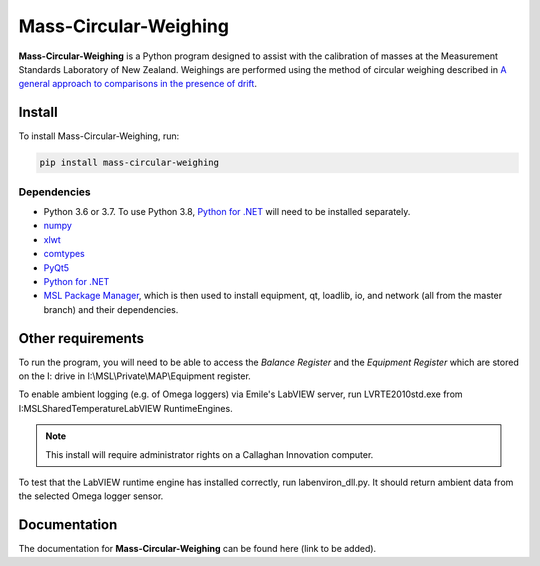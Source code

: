 Mass-Circular-Weighing
======================

**Mass-Circular-Weighing** is a Python program designed to assist with
the calibration of masses at the Measurement Standards Laboratory of New Zealand.
Weighings are performed using the method of circular weighing described in
`A general approach to comparisons in the presence of drift
<https://www.callaghaninnovation.govt.nz/general-approach-comparisons-presence-drift>`_.



Install
-------

To install Mass-Circular-Weighing, run:

.. code-block:: console

   pip install mass-circular-weighing

Dependencies
++++++++++++
* Python 3.6 or 3.7.  To use Python 3.8, `Python for .NET`_ will need to be installed separately.
* numpy_
* xlwt_
* comtypes_
* PyQt5_
* `Python for .NET`_
* `MSL Package Manager`_, which is then used to install equipment, qt, loadlib, io, and network
  (all from the master branch) and their dependencies.

Other requirements
------------------

To run the program, you will need to be able to access the *Balance Register* and the *Equipment Register*
which are stored on the I: drive in I:\\MSL\\Private\\MAP\\Equipment register.

To enable ambient logging (e.g. of Omega loggers) via Emile's LabVIEW server, run LVRTE2010std.exe from
I:\MSL\Shared\Temperature\LabVIEW RuntimeEngines.

.. Note::
   This install will require administrator rights on a Callaghan Innovation computer.

To test that the LabVIEW runtime engine has installed correctly, run labenviron_dll.py.
It should return ambient data from the selected Omega logger sensor.


Documentation
-------------
The documentation for **Mass-Circular-Weighing** can be found here (link to be added).


.. _numpy: https://www.numpy.org/
.. _xlwt: https://pypi.org/project/xlwt/
.. _comtypes: https://pypi.org/project/comtypes/
.. _PyQt5: https://pypi.org/project/PyQt5/
.. _Python for .NET: https://pypi.org/project/pythonnet/
.. _MSL Package Manager: http://msl-package-manager.readthedocs.io/en/latest/?badge=latest